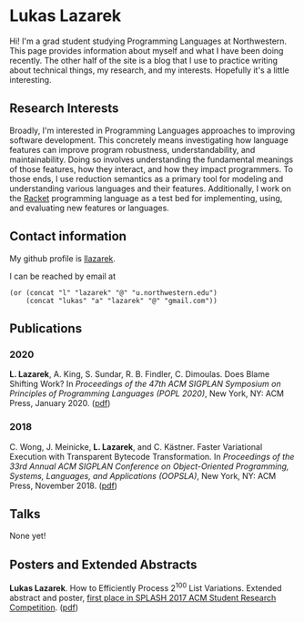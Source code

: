#+OPTIONS: toc:nil

#+ll-process: (ll-replace "^\\*\\* " "<br></br><br></br>\n** ")

* Lukas Lazarek
#+BEGIN_HTML
<img src="img/profile.jpg" alt="Me" style="width:300px">
#+END_HTML

Hi! I'm a grad student studying Programming Languages at Northwestern.
This page provides information about myself and what I have been doing recently.
The other half of the site is a blog that I use to practice writing about technical things, my research, and my interests.
Hopefully it's a little interesting.

** Research Interests
Broadly, I'm interested in Programming Languages approaches to improving software development.
This concretely means investigating how language features can improve program robustness, understandability, and maintainability.
Doing so involves understanding the fundamental meanings of those features, how they interact, and how they impact programmers.
To those ends, I use reduction semantics as a primary tool for modeling and understanding various languages and their features.
Additionally, I work on the [[https://racket-lang.org/][Racket]] programming language as a test bed for implementing, using, and evaluating new features or languages.

** Contact information
My github profile is [[https://github.com/llazarek][llazarek]].

I can be reached by email at
#+BEGIN_SRC elisp
(or (concat "l" "lazarek" "@" "u.northwestern.edu")
    (concat "lukas" "a" "lazarek" "@" "gmail.com"))
#+END_SRC

** Publications
*** 2020
*L. Lazarek*, A. King, S. Sundar, R. B. Findler, C. Dimoulas. Does Blame Shifting Work? In /Proceedings of the 47th ACM SIGPLAN Symposium on Principles of Programming Languages (POPL 2020)/, New York, NY: ACM Press, January 2020. ([[/docs/popl-2020-blame-shifting.pdf][pdf]])

*** 2018
C. Wong, J. Meinicke, *L. Lazarek*, and C. Kästner. Faster Variational Execution with Transparent Bytecode Transformation. In /Proceedings of the 33rd Annual ACM SIGPLAN Conference on Object-Oriented Programming, Systems, Languages, and Applications (OOPSLA)/, New York, NY: ACM Press, November 2018. ([[https://www.cs.cmu.edu/~ckaestne/pdf/oopsla18.pdf][pdf]])

** Talks
None yet!

** Posters and Extended Abstracts
*Lukas Lazarek*. How to Efficiently Process 2^100 List Variations. Extended abstract and poster, _first place in SPLASH 2017 ACM Student Research Competition_. ([[https://llazarek.github.io/docs/splash17_final.pdf][pdf]])

